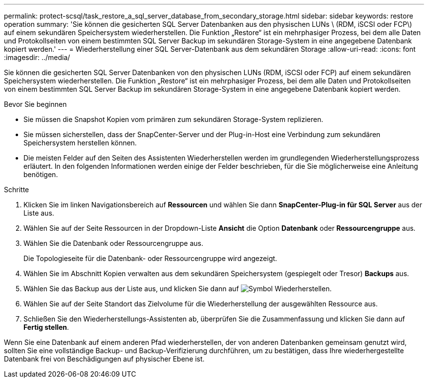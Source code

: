 ---
permalink: protect-scsql/task_restore_a_sql_server_database_from_secondary_storage.html 
sidebar: sidebar 
keywords: restore operation 
summary: 'Sie können die gesicherten SQL Server Datenbanken aus den physischen LUNs \ (RDM, iSCSI oder FCP\) auf einem sekundären Speichersystem wiederherstellen. Die Funktion „Restore“ ist ein mehrphasiger Prozess, bei dem alle Daten und Protokollseiten von einem bestimmten SQL Server Backup im sekundären Storage-System in eine angegebene Datenbank kopiert werden.' 
---
= Wiederherstellung einer SQL Server-Datenbank aus dem sekundären Storage
:allow-uri-read: 
:icons: font
:imagesdir: ../media/


[role="lead"]
Sie können die gesicherten SQL Server Datenbanken von den physischen LUNs (RDM, iSCSI oder FCP) auf einem sekundären Speichersystem wiederherstellen. Die Funktion „Restore“ ist ein mehrphasiger Prozess, bei dem alle Daten und Protokollseiten von einem bestimmten SQL Server Backup im sekundären Storage-System in eine angegebene Datenbank kopiert werden.

.Bevor Sie beginnen
* Sie müssen die Snapshot Kopien vom primären zum sekundären Storage-System replizieren.
* Sie müssen sicherstellen, dass der SnapCenter-Server und der Plug-in-Host eine Verbindung zum sekundären Speichersystem herstellen können.
* Die meisten Felder auf den Seiten des Assistenten Wiederherstellen werden im grundlegenden Wiederherstellungsprozess erläutert. In den folgenden Informationen werden einige der Felder beschrieben, für die Sie möglicherweise eine Anleitung benötigen.


.Schritte
. Klicken Sie im linken Navigationsbereich auf *Ressourcen* und wählen Sie dann *SnapCenter-Plug-in für SQL Server* aus der Liste aus.
. Wählen Sie auf der Seite Ressourcen in der Dropdown-Liste *Ansicht* die Option *Datenbank* oder *Ressourcengruppe* aus.
. Wählen Sie die Datenbank oder Ressourcengruppe aus.
+
Die Topologieseite für die Datenbank- oder Ressourcengruppe wird angezeigt.

. Wählen Sie im Abschnitt Kopien verwalten aus dem sekundären Speichersystem (gespiegelt oder Tresor) *Backups* aus.
. Wählen Sie das Backup aus der Liste aus, und klicken Sie dann auf image:../media/restore_icon.gif["Symbol Wiederherstellen"].
. Wählen Sie auf der Seite Standort das Zielvolume für die Wiederherstellung der ausgewählten Ressource aus.
. Schließen Sie den Wiederherstellungs-Assistenten ab, überprüfen Sie die Zusammenfassung und klicken Sie dann auf *Fertig stellen*.


Wenn Sie eine Datenbank auf einem anderen Pfad wiederherstellen, der von anderen Datenbanken gemeinsam genutzt wird, sollten Sie eine vollständige Backup- und Backup-Verifizierung durchführen, um zu bestätigen, dass Ihre wiederhergestellte Datenbank frei von Beschädigungen auf physischer Ebene ist.
